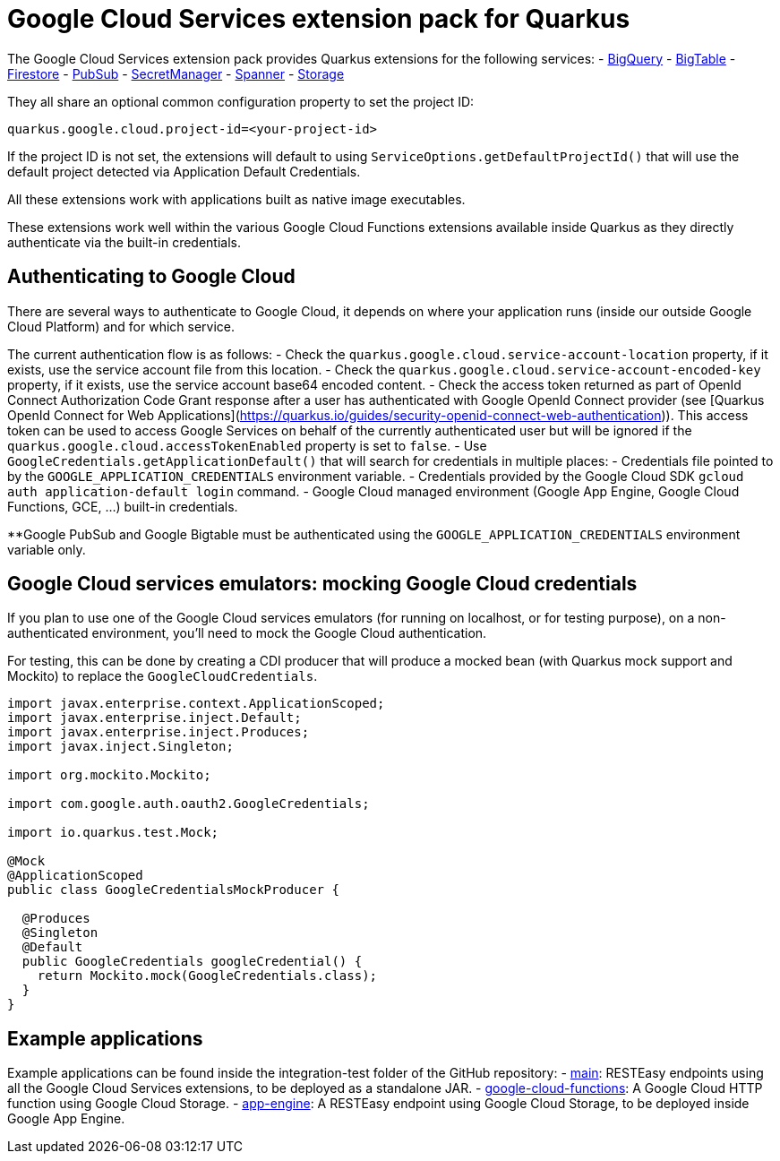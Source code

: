 = Google Cloud Services extension pack for Quarkus

The Google Cloud Services extension pack provides Quarkus extensions for the following services:
- xref:bigquery.adoc[BigQuery]
- xref:bigtable.adoc[BigTable]
- xref:firestore.adoc[Firestore]
- xref:pubsub.adoc[PubSub]
- xref:secretmanager.adoc[SecretManager]
- xref:spanner.adoc[Spanner]
- xref:storage.adoc[Storage]

They all share an optional common configuration property to set the project ID:
[source, properties]
----
quarkus.google.cloud.project-id=<your-project-id>
----

If the project ID is not set, the extensions will default to using `ServiceOptions.getDefaultProjectId()`
that will use the default project detected via Application Default Credentials.

All these extensions work with applications built as native image executables.

These extensions work well within the various Google Cloud Functions extensions available inside Quarkus as they directly authenticate via the built-in credentials.

[[authenticating]]
== Authenticating to Google Cloud

There are several ways to authenticate to Google Cloud,
it depends on where your application runs (inside our outside Google Cloud Platform) and for which service.

The current authentication flow is as follows:
- Check the `quarkus.google.cloud.service-account-location` property, if it exists, use the service account file from this location.
- Check the `quarkus.google.cloud.service-account-encoded-key` property, if it exists, use the service account base64 encoded content.
- Check the access token returned as part of OpenId Connect Authorization Code Grant response after a user has authenticated with
Google OpenId Connect provider (see [Quarkus OpenId Connect for Web Applications](https://quarkus.io/guides/security-openid-connect-web-authentication)).
This access token can be used to access Google Services on behalf of the currently authenticated user
but will be ignored if the `quarkus.google.cloud.accessTokenEnabled` property is set to `false`.
- Use `GoogleCredentials.getApplicationDefault()` that will search for credentials in multiple places:
- Credentials file pointed to by the `GOOGLE_APPLICATION_CREDENTIALS` environment variable.
- Credentials provided by the Google Cloud SDK `gcloud auth application-default login` command.
- Google Cloud managed environment (Google App Engine, Google Cloud Functions, GCE, ...) built-in credentials.

**Google PubSub and Google Bigtable must be authenticated using the `GOOGLE_APPLICATION_CREDENTIALS` environment variable only.

[[emulators]]
== Google Cloud services emulators: mocking Google Cloud credentials

If you plan to use one of the Google Cloud services emulators (for running on localhost, or for testing purpose), on a non-authenticated environment,
you'll need to mock the Google Cloud authentication.

For testing, this can be done by creating a CDI producer that will produce a mocked bean (with Quarkus mock support and Mockito) to replace the `GoogleCloudCredentials`.

[source, java]
----
import javax.enterprise.context.ApplicationScoped;
import javax.enterprise.inject.Default;
import javax.enterprise.inject.Produces;
import javax.inject.Singleton;

import org.mockito.Mockito;

import com.google.auth.oauth2.GoogleCredentials;

import io.quarkus.test.Mock;

@Mock
@ApplicationScoped
public class GoogleCredentialsMockProducer {

  @Produces
  @Singleton
  @Default
  public GoogleCredentials googleCredential() {
    return Mockito.mock(GoogleCredentials.class);
  }
}
----

[examples]
== Example applications

Example applications can be found inside the integration-test folder of the GitHub repository:
- https://github.com/quarkiverse/quarkus-google-cloud-services/integration-tests/main[main]: RESTEasy endpoints using all the Google Cloud Services extensions, to be deployed as a standalone JAR.
- https://github.com/quarkiverse/quarkus-google-cloud-services/integration-tests/google-cloud-functions[google-cloud-functions]: A Google Cloud HTTP function using Google Cloud Storage.
- https://github.com/quarkiverse/quarkus-google-cloud-services/integration-tests/app-engine[app-engine]: A RESTEasy endpoint using Google Cloud Storage, to be deployed inside Google App Engine.